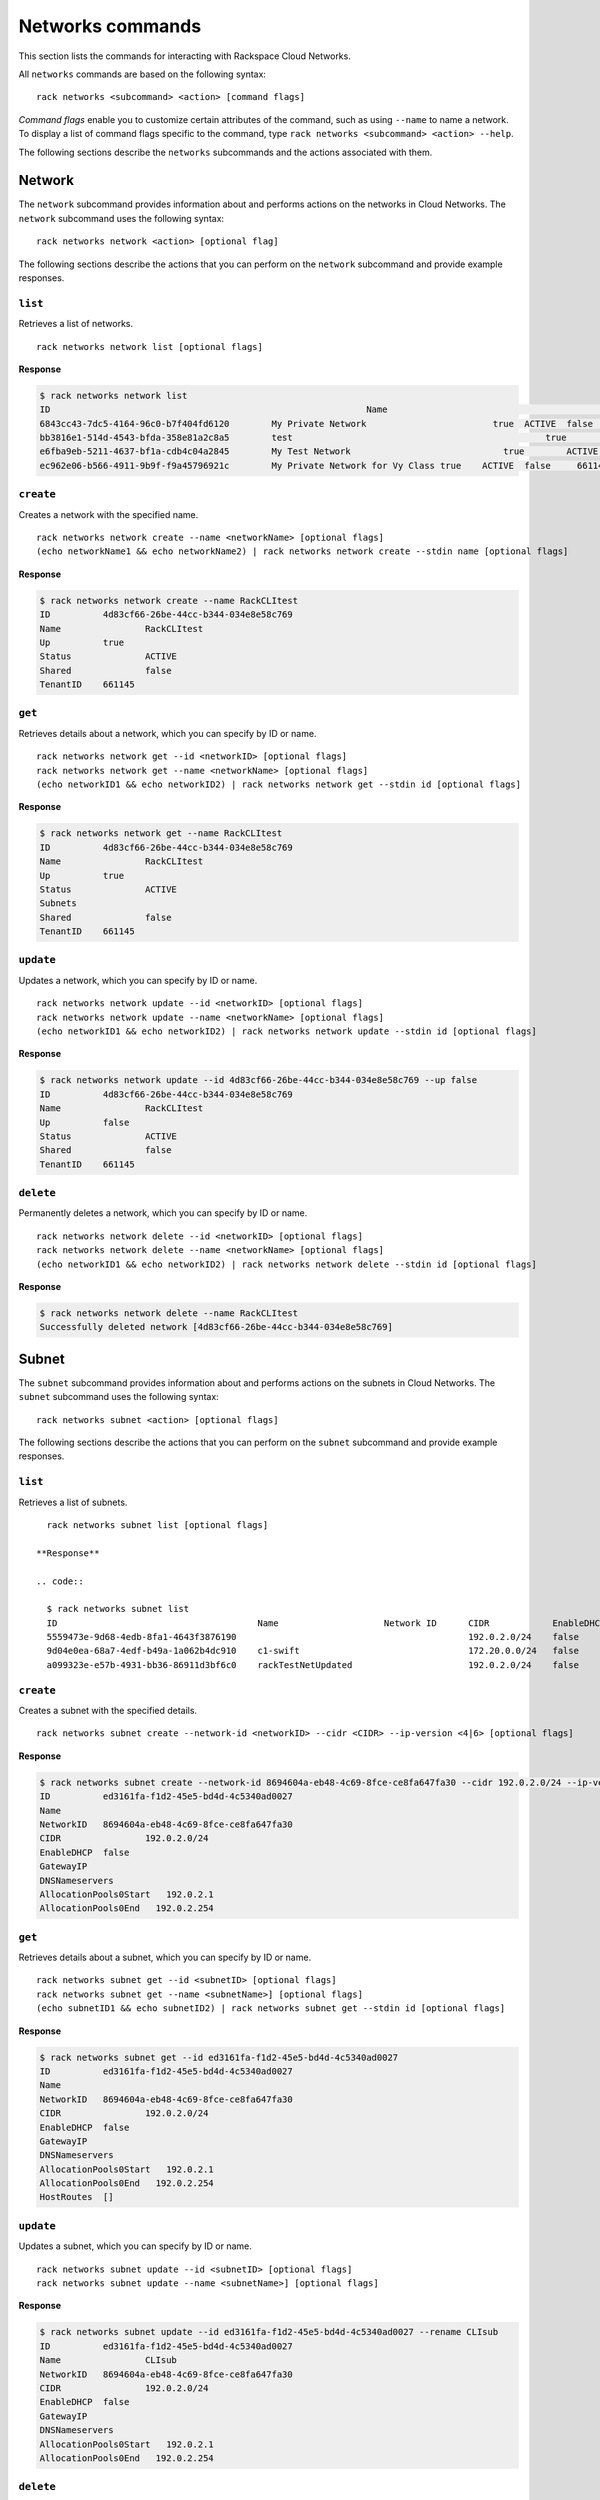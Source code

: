 .. _networks:

=================
Networks commands
=================

This section lists the commands for interacting with Rackspace Cloud Networks.

All ``networks`` commands are based on the following syntax::

   rack networks <subcommand> <action> [command flags]

*Command flags* enable you to customize certain attributes of the command, such as using ``--name`` to name a network. To display a list of command flags specific to the command, type ``rack networks <subcommand> <action> --help``.

The following sections describe the ``networks`` subcommands and the actions associated with them.

Network
-------

The ``network`` subcommand provides information about and performs actions on the networks in Cloud Networks. The ``network`` subcommand uses the following syntax::

    rack networks network <action> [optional flag]

The following sections describe the actions that you can perform on the ``network`` subcommand and provide example responses.

``list``
~~~~~~~~
Retrieves a list of networks.

::

    rack networks network list [optional flags]

**Response**

.. code::

    $ rack networks network list
    ID					                          Name				                    Up	  Status	Shared	Tenant ID
    6843cc43-7dc5-4164-96c0-b7f404fd6120	My Private Network		          true	ACTIVE	false	  661145
    bb3816e1-514d-4543-bfda-358e81a2c8a5	test				                    true	ACTIVE	false	  661145
    e6fba9eb-5211-4637-bf1a-cdb4c04a2845	My Test Network			            true	ACTIVE	false	  661145
    ec962e06-b566-4911-9b9f-f9a45796921c	My Private Network for Vy Class	true	ACTIVE	false	  661145

``create``
~~~~~~~~~~
Creates a network with the specified name.

::

    rack networks network create --name <networkName> [optional flags]
    (echo networkName1 && echo networkName2) | rack networks network create --stdin name [optional flags]

**Response**

.. code::

    $ rack networks network create --name RackCLItest
    ID		4d83cf66-26be-44cc-b344-034e8e58c769
    Name		RackCLItest
    Up		true
    Status		ACTIVE
    Shared		false
    TenantID	661145

``get``
~~~~~~~
Retrieves details about a network, which you can specify by ID or name.

::

    rack networks network get --id <networkID> [optional flags]
    rack networks network get --name <networkName> [optional flags]
    (echo networkID1 && echo networkID2) | rack networks network get --stdin id [optional flags]

**Response**

.. code::

    $ rack networks network get --name RackCLItest
    ID		4d83cf66-26be-44cc-b344-034e8e58c769
    Name		RackCLItest
    Up		true
    Status		ACTIVE
    Subnets
    Shared		false
    TenantID	661145

``update``
~~~~~~~~~~
Updates a network, which you can specify by ID or name.

::

    rack networks network update --id <networkID> [optional flags]
    rack networks network update --name <networkName> [optional flags]
    (echo networkID1 && echo networkID2) | rack networks network update --stdin id [optional flags]

**Response**

.. code::

    $ rack networks network update --id 4d83cf66-26be-44cc-b344-034e8e58c769 --up false
    ID		4d83cf66-26be-44cc-b344-034e8e58c769
    Name		RackCLItest
    Up		false
    Status		ACTIVE
    Shared		false
    TenantID	661145

``delete``
~~~~~~~~~~
Permanently deletes a network, which you can specify by ID or name.

::

    rack networks network delete --id <networkID> [optional flags]
    rack networks network delete --name <networkName> [optional flags]
    (echo networkID1 && echo networkID2) | rack networks network delete --stdin id [optional flags]

**Response**

.. code::

    $ rack networks network delete --name RackCLItest
    Successfully deleted network [4d83cf66-26be-44cc-b344-034e8e58c769]

Subnet
------

The ``subnet`` subcommand provides information about and performs actions on the subnets in Cloud Networks. The ``subnet`` subcommand uses the following syntax::

    rack networks subnet <action> [optional flags]

The following sections describe the actions that you can perform on the ``subnet`` subcommand and provide example responses.

``list``
~~~~~~~~
Retrieves a list of subnets.

::

    rack networks subnet list [optional flags]

  **Response**

  .. code::

    $ rack networks subnet list
    ID                                      Name                    Network ID      CIDR            EnableDHCP      GatewayIP
    5559473e-9d68-4edb-8fa1-4643f3876190                                            192.0.2.0/24    false
    9d04e0ea-68a7-4edf-b49a-1a062b4dc910    c1-swift                                172.20.0.0/24   false
    a099323e-e57b-4931-bb36-86911d3bf6c0    rackTestNetUpdated                      192.0.2.0/24    false

``create``
~~~~~~~~~~
Creates a subnet with the specified details.

::

    rack networks subnet create --network-id <networkID> --cidr <CIDR> --ip-version <4|6> [optional flags]

**Response**

.. code::

    $ rack networks subnet create --network-id 8694604a-eb48-4c69-8fce-ce8fa647fa30 --cidr 192.0.2.0/24 --ip-version 4
    ID		ed3161fa-f1d2-45e5-bd4d-4c5340ad0027
    Name
    NetworkID	8694604a-eb48-4c69-8fce-ce8fa647fa30
    CIDR		192.0.2.0/24
    EnableDHCP	false
    GatewayIP
    DNSNameservers
    AllocationPools0Start   192.0.2.1
    AllocationPools0End   192.0.2.254

``get``
~~~~~~~
Retrieves details about a subnet, which you can specify by ID or name.

::

    rack networks subnet get --id <subnetID> [optional flags]
    rack networks subnet get --name <subnetName>] [optional flags]
    (echo subnetID1 && echo subnetID2) | rack networks subnet get --stdin id [optional flags]

**Response**

.. code::

    $ rack networks subnet get --id ed3161fa-f1d2-45e5-bd4d-4c5340ad0027
    ID		ed3161fa-f1d2-45e5-bd4d-4c5340ad0027
    Name
    NetworkID	8694604a-eb48-4c69-8fce-ce8fa647fa30
    CIDR		192.0.2.0/24
    EnableDHCP	false
    GatewayIP
    DNSNameservers
    AllocationPools0Start   192.0.2.1
    AllocationPools0End   192.0.2.254
    HostRoutes	[]

``update``
~~~~~~~~~~
Updates a subnet, which you can specify by ID or name.

::

    rack networks subnet update --id <subnetID> [optional flags]
    rack networks subnet update --name <subnetName>] [optional flags]

**Response**

.. code::

    $ rack networks subnet update --id ed3161fa-f1d2-45e5-bd4d-4c5340ad0027 --rename CLIsub
    ID		ed3161fa-f1d2-45e5-bd4d-4c5340ad0027
    Name		CLIsub
    NetworkID	8694604a-eb48-4c69-8fce-ce8fa647fa30
    CIDR		192.0.2.0/24
    EnableDHCP	false
    GatewayIP
    DNSNameservers
    AllocationPools0Start   192.0.2.1
    AllocationPools0End   192.0.2.254

``delete``
~~~~~~~~~~
Permanently deletes a subnet, which you can specify by ID or name.

::

    rack networks subnet delete --id <subnetID> [optional flags]
    rack networks subnet delete --name <subnetName>] [optional flags]
    (echo subnetID1 && echo subnetID2) | rack networks subnet delete --stdin id [optional flags]

**Response**

.. code::

    $ rack networks subnet delete --name CLIsub
    Successfully deleted subnet [ed3161fa-f1d2-45e5-bd4d-4c5340ad0027]

Port
----

The ``port`` subcommand provides information about and performs actions on the ports in Cloud Networks. The ``port`` subcommand uses the following syntax::

    rack networks port <action> [optional flags]

The following sections describe the actions that you can perform on the ``port`` subcommand and provide example responses.

``list``
~~~~~~~~
Retrieves a list of ports.

::

    rack networks port list [optional flags]

**Response**

.. code::

    $ rack networks port list --network-id e6fba9eb-5211-4637-bf1a-cdb4c04a2845
    ID					                        Name	NetworkID				                      Status	MACAddress		DeviceID
    3456c2b0-7bee-40b4-ad0b-b4f3385fb36c		  e6fba9eb-5211-4637-bf1a-cdb4c04a2845	ACTIVE	BC:76:4E:05:FF:1B

``create``
~~~~~~~~~~
Creates a port that is associated with the specified network ID.

::

    rack networks port create --network-id <networkID> [optional flags]

**Response**

.. code::

    $ rack networks port create --network-id e6fba9eb-5211-4637-bf1a-cdb4c04a2845
    ID		3456c2b0-7bee-40b4-ad0b-b4f3385fb36c
    Name
    NetworkID	e6fba9eb-5211-4637-bf1a-cdb4c04a2845
    Status		ACTIVE
    MACAddress	BC:76:4E:05:FF:1B
    DeviceID
    DeviceOwner
    Up		false
    FixedIPs0:SubnetID    e3cdb6bd-f308-4c15-93db-7638dd995111
    FixedIPs0:IPAddress   192.168.4.3
    SecurityGroups
    TenantID	661145

``get``
~~~~~~~
Retrieves details about a port, which you can specify by ID or name.

::

    rack networks port get --id <portID> [optional flags]
    rack networks port get --name <portName>] [optional flags]
    (echo portID1 && echo portID2) | rack networks port get --stdin id [optional flags]

**Response**

.. code::

    $ rack networks port get --id 3456c2b0-7bee-40b4-ad0b-b4f3385fb36c
    ID		3456c2b0-7bee-40b4-ad0b-b4f3385fb36c
    Name
    NetworkID	e6fba9eb-5211-4637-bf1a-cdb4c04a2845
    Status		ACTIVE
    MACAddress	BC:76:4E:05:FF:1B
    DeviceID
    DeviceOwner
    Up		false
    FixedIPs0:SubnetID    e3cdb6bd-f308-4c15-93db-7638dd995111
    FixedIPs0:IPAddress   192.168.4.3
    SecurityGroups
    TenantID	661145

``update``
~~~~~~~~~~
Updates the information about a port, which you can specify by ID or name.

::

    rack networks port update --id <portID> [optional flags]
    rack networks port update --name <portName>] [optional flags]

**Response**

.. code::

    $ rack networks port update --id 3456c2b0-7bee-40b4-ad0b-b4f3385fb36c --rename CLIport
    ID		3456c2b0-7bee-40b4-ad0b-b4f3385fb36c
    Name	CLIport
    NetworkID	e6fba9eb-5211-4637-bf1a-cdb4c04a2845
    Status		ACTIVE
    MACAddress	BC:76:4E:05:FF:1B
    DeviceID
    DeviceOwner
    Up		false
    FixedIPs0:SubnetID    e3cdb6bd-f308-4c15-93db-7638dd995111
    FixedIPs0:IPAddress   192.168.4.3
    SecurityGroups
    TenantID	661145

``delete``
~~~~~~~~~~
Permanently deletes a port, which you can specify by ID or name.

::

    rack networks port delete --id <portID> [optional flags]
    rack networks port delete --name <portName>] [optional flags]
    (echo portID1 && echo portID2) | rack networks port delete --stdin id [optional flags]

**Response**

.. code::

    $ rack networks port delete --name CLIport
    Successfully deleted port [3456c2b0-7bee-40b4-ad0b-b4f3385fb36c]

Security-group
--------------

The ``security-group`` subcommand provides information about and performs actions on the security groups in Cloud Networks. The ``security-group`` subcommand uses the following syntax::

    rack networks security-group <action> [optional flags]

The following sections describe the actions that you can perform on the ``security-group`` subcommand and provide example responses.

.. note::

    The security groups feature is currently in limited availability. It is available only to Managed Infrastructure customers. To use this feature, contact Rackspace Support.

``list``
~~~~~~~~
Retrieves a list of security groups.

::

    rack networks security-group list [optional flags]

**Response**

.. code::

    $ rack networks security-group list
    ID					                          Name	  TenantID
    928fb119-9c69-4f9f-8da5-8387fd923863	CLIsec	661145

``create``
~~~~~~~~~~
Creates a security group with the specified name.

::

    rack networks security-group create --name <securityGroupName> [optional flags]

**Response**

.. code::

    $ rack networks security-group create --name CLIsec
    ID	928fb119-9c69-4f9f-8da5-8387fd923863
    Name	CLIsec

``get``
~~~~~~~
Retrieves details about a security group, including any security group rules. You can specify the security group by ID or name.

::

    rack networks security-group get --id <securityGroupID> [optional flags]
    rack networks security-group get --name <securityGroupName> [optional flags]
    (echo securityGroupID1 && echo securityGroupID2) | rack networks security-group get --stdin id [optional flags]

**Response**

.. code::

    $ rack networks security-group get --name CLIsec
    ID	928fb119-9c69-4f9f-8da5-8387fd923863
    Name	CLIsec
    TenantID661145
    Rules0:EtherTypeIPv4
    Rules0:Protocol
    Rules0:ID	ff0029e9-f09d-4ddd-889f-36f9c2ff316b
    Rules0:Directioningress


``delete``
~~~~~~~~~~
Permanently deletes a security group and all rules within that security group. You can specify the security group by ID or name.

::

    rack networks security-group delete --id <securityGroupID> [optional flags]
    rack networks security-group delete --name <securityGroupName> [optional flags]
    (echo securityGroupID1 && echo securityGroupID2) | rack networks security-group delete --stdin id [optional flags]

**Response**

.. code::

    $ rack networks security-group delete --name CLIsec
    Successfully deleted security group [928fb119-9c69-4f9f-8da5-8387fd923863]


Security-group-rule
-------------------

The ``security-group-rule`` subcommand provides information about and performs actions on the security group rules in Cloud Networks. The ``security-group-rule`` subcommand uses the following syntax::

    rack networks security-group-rule <action> [optional flags]

The following sections describe the actions that you can perform on the ``security-group-rule`` subcommand and provide example responses.

``list``
~~~~~~~~
Retrieves a list of security group rules.

::

    rack networks security-group-rule list [optional flags]

**Response**

.. code::

    $ rack networks security-group-rule list
    ID					                          Direction	EtherType	PortRangeMin	PortRangeMax	Protocol	SecurityGroupID
    a84602ac-8f79-4fe5-9329-2ceebaa958da	ingress		IPv4		  80		        80		        TCP		    928fb119-9c69-4f9f-8da5-8387fd923863

``create``
~~~~~~~~~~
Creates a security group rule within a specified security group.

::

    rack networks security-group-rule create --security-group-id <securityGroupID> --direction <ingress|egress> --ether-type <ipv4|ipv6> [optional flags]

**Response**

.. code::

    $ rack networks security-group-rule create --security-group-id 928fb119-9c69-4f9f-8da5-8387fd923863 --direction ingress  --ether-type ipv4 --port-range-min 80 --port-range-max 80 --protocol tcp
    ID		a84602ac-8f79-4fe5-9329-2ceebaa958da
    Direction	ingress
    EtherType	IPv4
    PortRangeMin	80
    PortRangeMax	80
    Protocol	TCP
    SecurityGroupID	928fb119-9c69-4f9f-8da5-8387fd923863

``get``
~~~~~~~
Retrieves details about the specified security group rule.

::

    rack networks security-group-rule get --id <securityGroupRuleID> [optional flags]
    (echo securityGroupRuleID1 && echo securityGroupRuleID2) | rack networks security-group-rule get --stdin id [optional flags]

**Response**

.. code::

    $ rack networks security-group-rule get --id a84602ac-8f79-4fe5-9329-2ceebaa958da
    ID		a84602ac-8f79-4fe5-9329-2ceebaa958da
    Direction	ingress
    EtherType	IPv4
    PortRangeMin	80
    PortRangeMax	80
    Protocol	TCP
    SecurityGroupID	928fb119-9c69-4f9f-8da5-8387fd923863
    RemoteGroupID
    RemoteIPPrefix
    TenantID	661145

``delete``
~~~~~~~~~~
Permanently deletes a security group rule.

::

    rack networks security-group-rule delete --id <securityGroupRuleID> [optional flags]
    (echo securityGroupRuleID1 && echo securityGroupRuleID2) | rack networks security-group-rule delete --stdin id [optional flags]

**Response**

.. code::

    $ rack networks security-group-rule delete --id a84602ac-8f79-4fe5-9329-2ceebaa958da
    Successfully deleted security group rule [a84602ac-8f79-4fe5-9329-2ceebaa958da]
